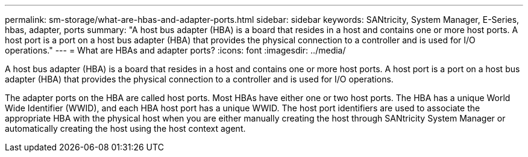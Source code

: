 ---
permalink: sm-storage/what-are-hbas-and-adapter-ports.html
sidebar: sidebar
keywords: SANtricity, System Manager, E-Series, hbas, adapter, ports
summary: "A host bus adapter (HBA) is a board that resides in a host and contains one or more host ports. A host port is a port on a host bus adapter (HBA) that provides the physical connection to a controller and is used for I/O operations."
---
= What are HBAs and adapter ports?
:icons: font
:imagesdir: ../media/

[.lead]
A host bus adapter (HBA) is a board that resides in a host and contains one or more host ports. A host port is a port on a host bus adapter (HBA) that provides the physical connection to a controller and is used for I/O operations.

The adapter ports on the HBA are called host ports. Most HBAs have either one or two host ports. The HBA has a unique World Wide Identifier (WWID), and each HBA host port has a unique WWID. The host port identifiers are used to associate the appropriate HBA with the physical host when you are either manually creating the host through SANtricity System Manager or automatically creating the host using the host context agent.
